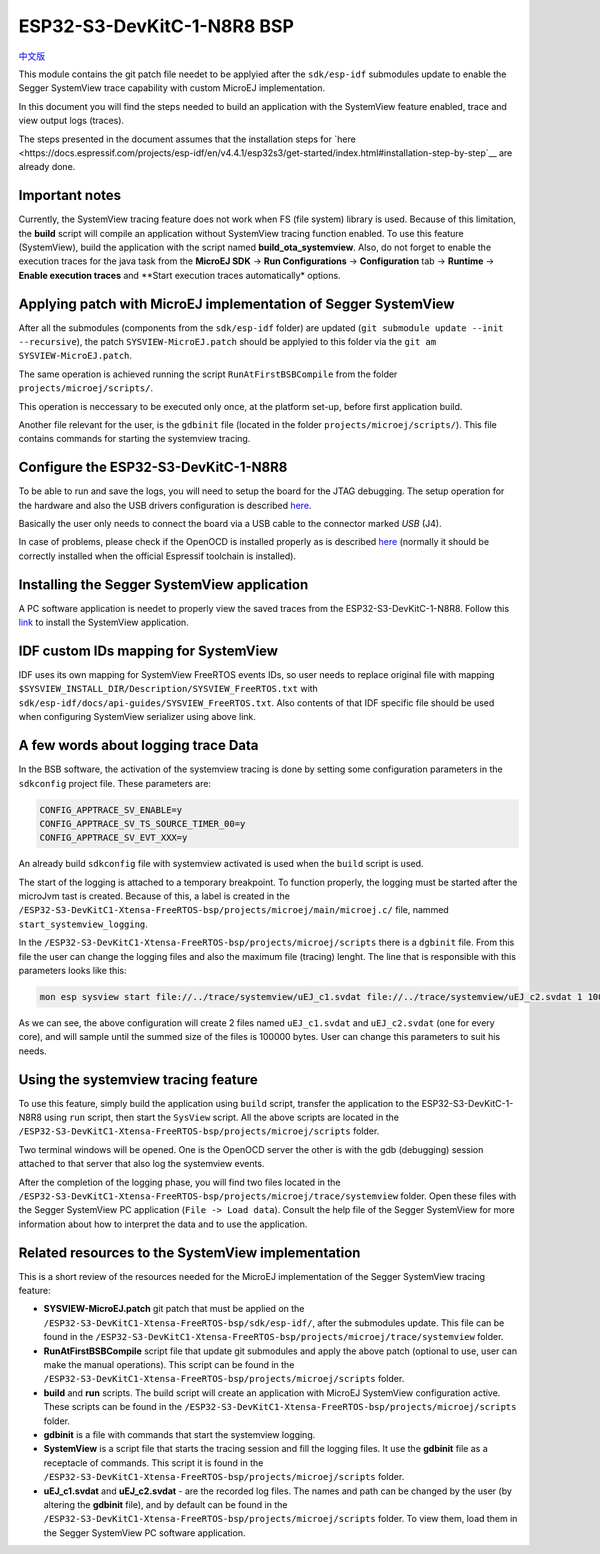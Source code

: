 .. 
	Copyright 2022 MicroEJ Corp. All rights reserved.
	Use of this source code is governed by a BSD-style license that can be found with this software.

.. |BOARD_NAME| replace:: ESP32-S3-DevKitC-1-N8R8
.. |BOARD_REVISION| replace:: 1.0
.. |PLATFORM_VER| replace:: 1.0.0
.. |RCP| replace:: MICROEJ SDK
.. |PLATFORM| replace:: MicroEJ Platform
.. |PLATFORMS| replace:: MicroEJ Platforms
.. |SIM| replace:: MicroEJ Simulator
.. |ARCH| replace:: MicroEJ Architecture
.. |CIDE| replace:: MICROEJ SDK
.. |RTOS| replace:: FreeRTOS RTOS
.. |MANUFACTURER| replace:: Espressif

.. _中文版: ./docs/zn_CH/README_CN.rst
.. _README: ./../../../README.rst
.. _RELEASE NOTES: ./../../../RELEASE_NOTES.rst
.. _CHANGELOG: ./../../../CHANGELOG.rst
.. _README MicroEJ BSP: ./../../README.rst

================
|BOARD_NAME| BSP
================

`中文版`_

This module contains the git patch file needet to be applyied after the ``sdk/esp-idf`` submodules update to enable the Segger SystemView trace capability with custom MicroEJ implementation.

In this document you will find the steps needed to build an application with the SystemView feature enabled, trace and view output logs (traces).

The steps presented in the document assumes that the installation steps for `here <https://docs.espressif.com/projects/esp-idf/en/v4.4.1/esp32s3/get-started/index.html#installation-step-by-step`__ are already done.

Important notes
--------------------------------------------------
Currently, the SystemView tracing feature does not work when FS (file system) library is used. Because of this limitation, the **build** script
will compile an application without SystemView tracing function enabled. To use this feature (SystemView), build the application with the script
named **build_ota_systemview**. Also, do not forget to enable the execution traces for the java task from the **MicroEJ SDK** -> **Run Configurations** -> **Configuration** tab -> **Runtime** -> **Enable execution traces** and **Start execution traces automatically* options.

Applying patch with MicroEJ implementation of Segger SystemView
----------------------------------------------------------------

After all the submodules (components from the ``sdk/esp-idf`` folder) are updated (``git submodule update --init --recursive``), the patch ``SYSVIEW-MicroEJ.patch`` should be applyied to this folder via the ``git am SYSVIEW-MicroEJ.patch``. 

The same operation is achieved running the script ``RunAtFirstBSBCompile`` from the folder ``projects/microej/scripts/``.

This operation is neccessary to be executed only once, at the platform set-up, before first application build.

Another file relevant for the user, is the ``gdbinit`` file (located in the folder ``projects/microej/scripts/``). This file contains commands for starting the systemview tracing.

Configure the |BOARD_NAME|
--------------------------

To be able to run and save the logs, you will need to setup the board for the JTAG debugging. The setup operation for the hardware and also the USB drivers configuration is described `here <https://docs.espressif.com/projects/esp-idf/en/v4.4.1/esp32s3/api-guides/jtag-debugging/configure-builtin-jtag.html>`__. 

Basically the user only needs to connect the board via a USB cable to the connector marked `USB` (J4). 

In case of problems, please check if the OpenOCD is installed properly as is described `here <https://docs.espressif.com/projects/esp-idf/en/v4.4.1/esp32s3/api-guides/jtag-debugging/index.html#jtag-debugging-setup-openocd>`__ (normally it should be correctly installed when the official Espressif toolchain is installed).

Installing the Segger SystemView application
--------------------------------------------

A PC software application is needet to properly view the saved traces from the |BOARD_NAME|. Follow this `link <https://www.segger.com/products/development-tools/systemview/>`__ to install the SystemView application.

IDF custom IDs mapping for SystemView
------------------------------------

IDF uses its own mapping for SystemView FreeRTOS events IDs, so user needs to replace original file with mapping ``$SYSVIEW_INSTALL_DIR/Description/SYSVIEW_FreeRTOS.txt`` with ``sdk/esp-idf/docs/api-guides/SYSVIEW_FreeRTOS.txt``. 
Also contents of that IDF specific file should be used when configuring SystemView serializer using above link.

A few words about logging trace Data
------------------------------------

In the BSB software, the activation of the systemview tracing is done by setting some configuration parameters in the ``sdkconfig`` project file.
These parameters are:

.. code-block::

	CONFIG_APPTRACE_SV_ENABLE=y
	CONFIG_APPTRACE_SV_TS_SOURCE_TIMER_00=y
	CONFIG_APPTRACE_SV_EVT_XXX=y

An already build ``sdkconfig`` file with systemview activated is used when the ``build`` script is used.

The start of the logging is attached to a temporary breakpoint. To function properly, the logging must be started after the microJvm tast is created. Because of this, a label is created in the ``/ESP32-S3-DevKitC1-Xtensa-FreeRTOS-bsp/projects/microej/main/microej.c/`` file, nammed ``start_systemview_logging``. 

In the ``/ESP32-S3-DevKitC1-Xtensa-FreeRTOS-bsp/projects/microej/scripts`` there is a ``dgbinit`` file. From this file the user can change the logging files and also the maximum file (tracing) lenght. The line that is responsible with this parameters looks like this:

.. code-block::

    mon esp sysview start file://../trace/systemview/uEJ_c1.svdat file://../trace/systemview/uEJ_c2.svdat 1 100000 

As we can see, the above configuration will create 2 files named ``uEJ_c1.svdat`` and ``uEJ_c2.svdat`` (one for every core), and will sample until the summed size of the files is 100000 bytes. User can change this parameters to suit his needs.

Using the systemview tracing feature
------------------------------------

To use this feature, simply build the application using ``build`` script, transfer the application to the |BOARD_NAME| using ``run`` script, then start the ``SysView`` script. All the above scripts are located in the ``/ESP32-S3-DevKitC1-Xtensa-FreeRTOS-bsp/projects/microej/scripts`` folder.

Two terminal windows will be opened. One is the OpenOCD server the other is with the gdb (debugging) session attached to that server that also log the systemview events.

After the completion of the logging phase, you will find two files located in the ``/ESP32-S3-DevKitC1-Xtensa-FreeRTOS-bsp/projects/microej/trace/systemview`` folder. Open these files with the Segger SystemView PC application (``File -> Load data``). Consult the help file of the Segger SystemView for more information about how to interpret the data and to use the application.

Related resources to the SystemView implementation
--------------------------------------------------

This is a short review of the resources needed for the MicroEJ implementation of the Segger SystemView tracing feature:

- **SYSVIEW-MicroEJ.patch** git patch that must be applied on the ``/ESP32-S3-DevKitC1-Xtensa-FreeRTOS-bsp/sdk/esp-idf/``, after the submodules update. This file can be found in the ``/ESP32-S3-DevKitC1-Xtensa-FreeRTOS-bsp/projects/microej/trace/systemview`` folder.
- **RunAtFirstBSBCompile** script file that update git submodules and apply the above patch (optional to use, user can make the manual operations). This script can be found in the ``/ESP32-S3-DevKitC1-Xtensa-FreeRTOS-bsp/projects/microej/scripts`` folder.
- **build** and **run** scripts. The build script will create an application with MicroEJ SystemView configuration active. These scripts can be found in the ``/ESP32-S3-DevKitC1-Xtensa-FreeRTOS-bsp/projects/microej/scripts`` folder.
- **gdbinit** is a file with commands that start the systemview logging.
- **SystemView** is a script file that starts the tracing session and fill the logging files. It use the **gdbinit** file as a receptacle of commands. This script it is found in the ``/ESP32-S3-DevKitC1-Xtensa-FreeRTOS-bsp/projects/microej/scripts`` folder.
- **uEJ_c1.svdat** and **uEJ_c2.svdat** - are the recorded log files. The names and path can be changed by the user (by altering the **gdbinit** file), and by default can be found in the ``/ESP32-S3-DevKitC1-Xtensa-FreeRTOS-bsp/projects/microej/scripts`` folder. To view them, load them in the Segger SystemView PC software application.


